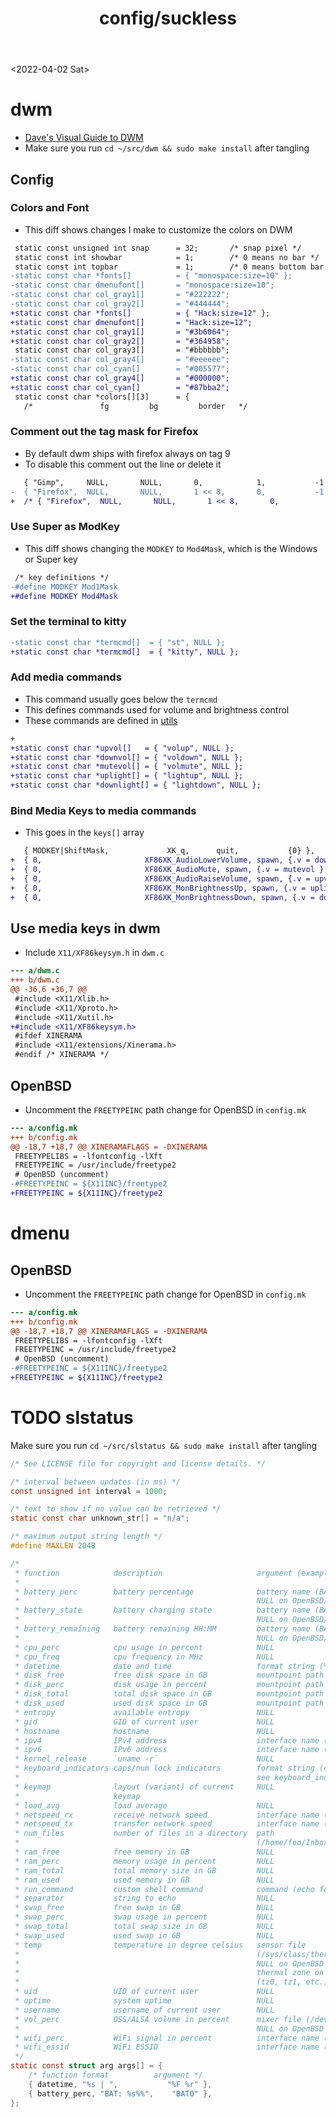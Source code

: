 #+html_link_up: ../
#+html_link_home: ../
#+title: config/suckless
<2022-04-02 Sat>
* dwm
- [[https://ratfactor.com/dwm][Dave's Visual Guide to DWM]]
- Make sure you run =cd ~/src/dwm && sudo make install= after tangling

** Config
*** Colors and Font
- This diff shows changes I make to customize the colors on DWM
#+begin_src diff
   static const unsigned int snap      = 32;       /* snap pixel */
   static const int showbar            = 1;        /* 0 means no bar */
   static const int topbar             = 1;        /* 0 means bottom bar */
  -static const char *fonts[]          = { "monospace:size=10" };
  -static const char dmenufont[]       = "monospace:size=10";
  -static const char col_gray1[]       = "#222222";
  -static const char col_gray2[]       = "#444444";
  +static const char *fonts[]          = { "Hack:size=12" };
  +static const char dmenufont[]       = "Hack:size=12";
  +static const char col_gray1[]       = "#3b6064";
  +static const char col_gray2[]       = "#364958";
   static const char col_gray3[]       = "#bbbbbb";
  -static const char col_gray4[]       = "#eeeeee";
  -static const char col_cyan[]        = "#005577";
  +static const char col_gray4[]       = "#000000";
  +static const char col_cyan[]        = "#87bba2";
   static const char *colors[][3]      = {
     /*               fg         bg         border   */

#+end_src

*** Comment out the tag mask for Firefox
- By default dwm ships with firefox always on tag 9
- To disable this comment out the line or delete it
#+begin_src diff
     { "Gimp",     NULL,       NULL,       0,            1,           -1 },
  -  { "Firefox",  NULL,       NULL,       1 << 8,       0,           -1 },
  +  /* { "Firefox",  NULL,       NULL,       1 << 8,       0,           -1 }, */

#+end_src

*** Use Super as ModKey
- This diff shows changing the =MODKEY= to =Mod4Mask=, which is the Windows or Super key
#+begin_src diff
   /* key definitions */
  -#define MODKEY Mod1Mask
  +#define MODKEY Mod4Mask
#+end_src

*** Set the terminal to kitty
#+begin_src diff
  -static const char *termcmd[]  = { "st", NULL };
  +static const char *termcmd[]  = { "kitty", NULL };

#+end_src

*** Add media commands
- This command usually goes below the =termcmd=
- This defines commands used for volume and brightness control
- These commands are defined in [[file:utils.org][utils]]
#+begin_src diff
  +
  +static const char *upvol[]   = { "volup", NULL };
  +static const char *downvol[] = { "voldown", NULL };
  +static const char *mutevol[] = { "volmute", NULL };
  +static const char *uplight[] = { "lightup", NULL };
  +static const char *downlight[] = { "lightdown", NULL };

#+end_src
*** Bind Media Keys to media commands
- This goes in the =keys[]= array
#+begin_src diff
     { MODKEY|ShiftMask,             XK_q,      quit,           {0} },
  +  { 0,                       XF86XK_AudioLowerVolume, spawn, {.v = downvol } },
  +  { 0,                       XF86XK_AudioMute, spawn, {.v = mutevol } },
  +  { 0,                       XF86XK_AudioRaiseVolume, spawn, {.v = upvol   } },
  +  { 0,                       XF86XK_MonBrightnessUp, spawn, {.v = uplight   } },
  +  { 0,                       XF86XK_MonBrightnessDown, spawn, {.v = downlight   } },

#+end_src

** Use media keys in dwm
- Include =X11/XF86keysym.h= in =dwm.c=
#+begin_src diff
  --- a/dwm.c
  +++ b/dwm.c
  @@ -36,6 +36,7 @@
   #include <X11/Xlib.h>
   #include <X11/Xproto.h>
   #include <X11/Xutil.h>
  +#include <X11/XF86keysym.h>
   #ifdef XINERAMA
   #include <X11/extensions/Xinerama.h>
   #endif /* XINERAMA */

#+end_src

** OpenBSD
- Uncomment the =FREETYPEINC= path change for OpenBSD in =config.mk=
#+begin_src diff
  --- a/config.mk
  +++ b/config.mk
  @@ -18,7 +18,7 @@ XINERAMAFLAGS = -DXINERAMA
   FREETYPELIBS = -lfontconfig -lXft
   FREETYPEINC = /usr/include/freetype2
   # OpenBSD (uncomment)
  -#FREETYPEINC = ${X11INC}/freetype2
  +FREETYPEINC = ${X11INC}/freetype2
#+end_src

* dmenu
** OpenBSD
- Uncomment the =FREETYPEINC= path change for OpenBSD in =config.mk=
#+begin_src diff
  --- a/config.mk
  +++ b/config.mk
  @@ -18,7 +18,7 @@ XINERAMAFLAGS = -DXINERAMA
   FREETYPELIBS = -lfontconfig -lXft
   FREETYPEINC = /usr/include/freetype2
   # OpenBSD (uncomment)
  -#FREETYPEINC = ${X11INC}/freetype2
  +FREETYPEINC = ${X11INC}/freetype2
#+end_src

* TODO slstatus
Make sure you run =cd ~/src/slstatus && sudo make install= after tangling
#+name: slstatus/config.h
#+begin_src c :tangle ~/src/slstatus/config.h
  /* See LICENSE file for copyright and license details. */

  /* interval between updates (in ms) */
  const unsigned int interval = 1000;

  /* text to show if no value can be retrieved */
  static const char unknown_str[] = "n/a";

  /* maximum output string length */
  #define MAXLEN 2048

  /*
   ,* function            description                     argument (example)
   ,*
   ,* battery_perc        battery percentage              battery name (BAT0)
   ,*                                                     NULL on OpenBSD/FreeBSD
   ,* battery_state       battery charging state          battery name (BAT0)
   ,*                                                     NULL on OpenBSD/FreeBSD
   ,* battery_remaining   battery remaining HH:MM         battery name (BAT0)
   ,*                                                     NULL on OpenBSD/FreeBSD
   ,* cpu_perc            cpu usage in percent            NULL
   ,* cpu_freq            cpu frequency in MHz            NULL
   ,* datetime            date and time                   format string (%F %T)
   ,* disk_free           free disk space in GB           mountpoint path (/)
   ,* disk_perc           disk usage in percent           mountpoint path (/)
   ,* disk_total          total disk space in GB          mountpoint path (/")
   ,* disk_used           used disk space in GB           mountpoint path (/)
   ,* entropy             available entropy               NULL
   ,* gid                 GID of current user             NULL
   ,* hostname            hostname                        NULL
   ,* ipv4                IPv4 address                    interface name (eth0)
   ,* ipv6                IPv6 address                    interface name (eth0)
   ,* kernel_release      `uname -r`                      NULL
   ,* keyboard_indicators caps/num lock indicators        format string (c?n?)
   ,*                                                     see keyboard_indicators.c
   ,* keymap              layout (variant) of current     NULL
   ,*                     keymap
   ,* load_avg            load average                    NULL
   ,* netspeed_rx         receive network speed           interface name (wlan0)
   ,* netspeed_tx         transfer network speed          interface name (wlan0)
   ,* num_files           number of files in a directory  path
   ,*                                                     (/home/foo/Inbox/cur)
   ,* ram_free            free memory in GB               NULL
   ,* ram_perc            memory usage in percent         NULL
   ,* ram_total           total memory size in GB         NULL
   ,* ram_used            used memory in GB               NULL
   ,* run_command         custom shell command            command (echo foo)
   ,* separator           string to echo                  NULL
   ,* swap_free           free swap in GB                 NULL
   ,* swap_perc           swap usage in percent           NULL
   ,* swap_total          total swap size in GB           NULL
   ,* swap_used           used swap in GB                 NULL
   ,* temp                temperature in degree celsius   sensor file
   ,*                                                     (/sys/class/thermal/...)
   ,*                                                     NULL on OpenBSD
   ,*                                                     thermal zone on FreeBSD
   ,*                                                     (tz0, tz1, etc.)
   ,* uid                 UID of current user             NULL
   ,* uptime              system uptime                   NULL
   ,* username            username of current user        NULL
   ,* vol_perc            OSS/ALSA volume in percent      mixer file (/dev/mixer)
   ,*                                                     NULL on OpenBSD
   ,* wifi_perc           WiFi signal in percent          interface name (wlan0)
   ,* wifi_essid          WiFi ESSID                      interface name (wlan0)
   ,*/
  static const struct arg args[] = {
	  /* function format          argument */
	  { datetime, "%s | ",           "%F %r" },
	  { battery_perc, "BAT: %s%%",    "BAT0" },
  };

#+end_src
